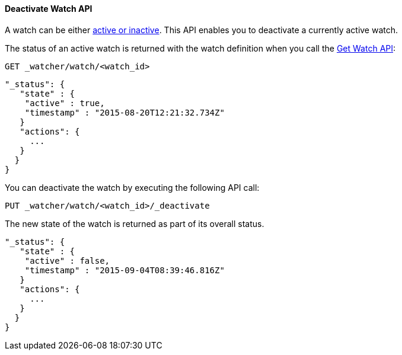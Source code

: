 [[api-rest-deactivate-watch]]
==== Deactivate Watch API

A watch can be either <<watch-active-state, active or inactive>>. This API enables
you to deactivate a currently active watch.

The status of an active watch is returned with the watch definition
when you call the <<api-rest-get-watch, Get Watch API>>:

[source,json]
--------------------------------------------------
GET _watcher/watch/<watch_id>
--------------------------------------------------
// AUTOSENSE

[source,js]
--------------------------------------------------
"_status": {
   "state" : {
    "active" : true,
    "timestamp" : "2015-08-20T12:21:32.734Z"
   }
   "actions": {
     ...
   }
  }
}
--------------------------------------------------

You can deactivate the watch by executing the following API call:

[source,json]
--------------------------------------------------
PUT _watcher/watch/<watch_id>/_deactivate
--------------------------------------------------
// AUTOSENSE

The new state of the watch is returned as part of its overall status.

[source,js]
--------------------------------------------------
"_status": {
   "state" : {
    "active" : false,
    "timestamp" : "2015-09-04T08:39:46.816Z"
   }
   "actions": {
     ...
   }
  }
}
--------------------------------------------------